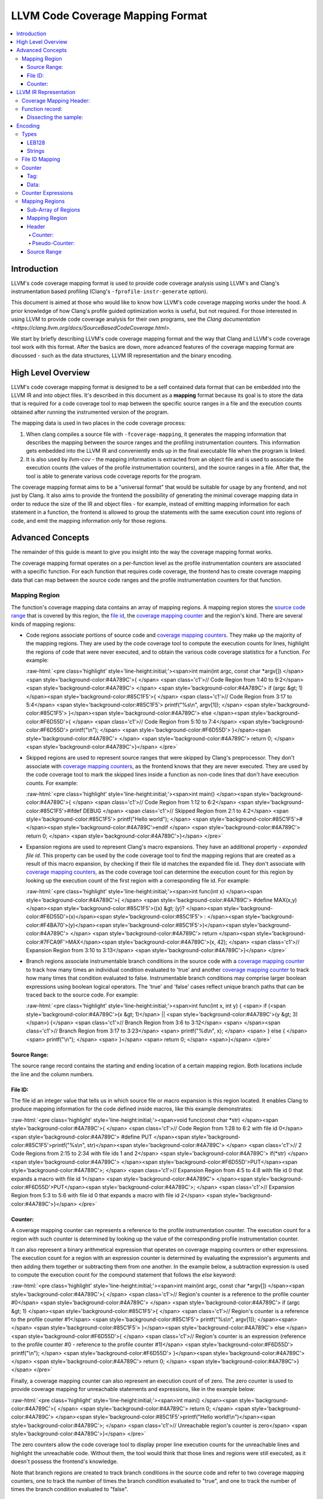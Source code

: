 .. role:: raw-html(raw)
   :format: html

=================================
LLVM Code Coverage Mapping Format
=================================

.. contents::
   :local:

Introduction
============

LLVM's code coverage mapping format is used to provide code coverage
analysis using LLVM's and Clang's instrumentation based profiling
(Clang's ``-fprofile-instr-generate`` option).

This document is aimed at those who would like to know how LLVM's code coverage
mapping works under the hood. A prior knowledge of how Clang's profile guided
optimization works is useful, but not required. For those interested in using
LLVM to provide code coverage analysis for their own programs, see the `Clang
documentation <https://clang.llvm.org/docs/SourceBasedCodeCoverage.html>`.

We start by briefly describing LLVM's code coverage mapping format and the
way that Clang and LLVM's code coverage tool work with this format. After
the basics are down, more advanced features of the coverage mapping format
are discussed - such as the data structures, LLVM IR representation and
the binary encoding.

High Level Overview
===================

LLVM's code coverage mapping format is designed to be a self contained
data format that can be embedded into the LLVM IR and into object files.
It's described in this document as a **mapping** format because its goal is
to store the data that is required for a code coverage tool to map between
the specific source ranges in a file and the execution counts obtained
after running the instrumented version of the program.

The mapping data is used in two places in the code coverage process:

1. When clang compiles a source file with ``-fcoverage-mapping``, it
   generates the mapping information that describes the mapping between the
   source ranges and the profiling instrumentation counters.
   This information gets embedded into the LLVM IR and conveniently
   ends up in the final executable file when the program is linked.

2. It is also used by *llvm-cov* - the mapping information is extracted from an
   object file and is used to associate the execution counts (the values of the
   profile instrumentation counters), and the source ranges in a file.
   After that, the tool is able to generate various code coverage reports
   for the program.

The coverage mapping format aims to be a "universal format" that would be
suitable for usage by any frontend, and not just by Clang. It also aims to
provide the frontend the possibility of generating the minimal coverage mapping
data in order to reduce the size of the IR and object files - for example,
instead of emitting mapping information for each statement in a function, the
frontend is allowed to group the statements with the same execution count into
regions of code, and emit the mapping information only for those regions.

Advanced Concepts
=================

The remainder of this guide is meant to give you insight into the way the
coverage mapping format works.

The coverage mapping format operates on a per-function level as the
profile instrumentation counters are associated with a specific function.
For each function that requires code coverage, the frontend has to create
coverage mapping data that can map between the source code ranges and
the profile instrumentation counters for that function.

Mapping Region
--------------

The function's coverage mapping data contains an array of mapping regions.
A mapping region stores the `source code range`_ that is covered by this region,
the `file id <coverage file id_>`_, the `coverage mapping counter`_ and
the region's kind.
There are several kinds of mapping regions:

* Code regions associate portions of source code and `coverage mapping
  counters`_. They make up the majority of the mapping regions. They are used
  by the code coverage tool to compute the execution counts for lines,
  highlight the regions of code that were never executed, and to obtain
  the various code coverage statistics for a function.
  For example:

  :raw-html:`<pre class='highlight' style='line-height:initial;'><span>int main(int argc, const char *argv[]) </span><span style='background-color:#4A789C'>{    </span> <span class='c1'>// Code Region from 1:40 to 9:2</span>
  <span style='background-color:#4A789C'>                                            </span>
  <span style='background-color:#4A789C'>  if (argc &gt; 1) </span><span style='background-color:#85C1F5'>{                         </span>   <span class='c1'>// Code Region from 3:17 to 5:4</span>
  <span style='background-color:#85C1F5'>    printf("%s\n", argv[1]);              </span>
  <span style='background-color:#85C1F5'>  }</span><span style='background-color:#4A789C'> else </span><span style='background-color:#F6D55D'>{                                </span>   <span class='c1'>// Code Region from 5:10 to 7:4</span>
  <span style='background-color:#F6D55D'>    printf("\n");                         </span>
  <span style='background-color:#F6D55D'>  }</span><span style='background-color:#4A789C'>                                         </span>
  <span style='background-color:#4A789C'>  return 0;                                 </span>
  <span style='background-color:#4A789C'>}</span>
  </pre>`
* Skipped regions are used to represent source ranges that were skipped
  by Clang's preprocessor. They don't associate with
  `coverage mapping counters`_, as the frontend knows that they are never
  executed. They are used by the code coverage tool to mark the skipped lines
  inside a function as non-code lines that don't have execution counts.
  For example:

  :raw-html:`<pre class='highlight' style='line-height:initial;'><span>int main() </span><span style='background-color:#4A789C'>{               </span> <span class='c1'>// Code Region from 1:12 to 6:2</span>
  <span style='background-color:#85C1F5'>#ifdef DEBUG             </span>   <span class='c1'>// Skipped Region from 2:1 to 4:2</span>
  <span style='background-color:#85C1F5'>  printf("Hello world"); </span>
  <span style='background-color:#85C1F5'>#</span><span style='background-color:#4A789C'>endif                     </span>
  <span style='background-color:#4A789C'>  return 0;                </span>
  <span style='background-color:#4A789C'>}</span>
  </pre>`
* Expansion regions are used to represent Clang's macro expansions. They
  have an additional property - *expanded file id*. This property can be
  used by the code coverage tool to find the mapping regions that are created
  as a result of this macro expansion, by checking if their file id matches the
  expanded file id. They don't associate with `coverage mapping counters`_,
  as the code coverage tool can determine the execution count for this region
  by looking up the execution count of the first region with a corresponding
  file id.
  For example:

  :raw-html:`<pre class='highlight' style='line-height:initial;'><span>int func(int x) </span><span style='background-color:#4A789C'>{                             </span>
  <span style='background-color:#4A789C'>  #define MAX(x,y) </span><span style='background-color:#85C1F5'>((x) &gt; (y)? </span><span style='background-color:#F6D55D'>(x)</span><span style='background-color:#85C1F5'> : </span><span style='background-color:#F4BA70'>(y)</span><span style='background-color:#85C1F5'>)</span><span style='background-color:#4A789C'>     </span>
  <span style='background-color:#4A789C'>  return </span><span style='background-color:#7FCA9F'>MAX</span><span style='background-color:#4A789C'>(x, 42);                          </span> <span class='c1'>// Expansion Region from 3:10 to 3:13</span>
  <span style='background-color:#4A789C'>}</span>
  </pre>`
* Branch regions associate instrumentable branch conditions in the source code
  with a `coverage mapping counter`_ to track how many times an individual
  condition evaluated to 'true' and another `coverage mapping counter`_ to
  track how many times that condition evaluated to false.  Instrumentable
  branch conditions may comprise larger boolean expressions using boolean
  logical operators.  The 'true' and 'false' cases reflect unique branch paths
  that can be traced back to the source code.
  For example:

  :raw-html:`<pre class='highlight' style='line-height:initial;'><span>int func(int x, int y) {
  <span>  if (<span style='background-color:#4A789C'>(x &gt; 1)</span> || <span style='background-color:#4A789C'>(y &gt; 3)</span>) {</span>  <span class='c1'>// Branch Region from 3:6 to 3:12</span>
  <span>                             </span><span class='c1'>// Branch Region from 3:17 to 3:23</span>
  <span>    printf("%d\n", x);              </span>
  <span>  } else {                                </span>
  <span>    printf("\n");                         </span>
  <span>  }</span>
  <span>  return 0;                                 </span>
  <span>}</span>
  </pre>`

.. _source code range:

Source Range:
^^^^^^^^^^^^^

The source range record contains the starting and ending location of a certain
mapping region. Both locations include the line and the column numbers.

.. _coverage file id:

File ID:
^^^^^^^^

The file id an integer value that tells us
in which source file or macro expansion is this region located.
It enables Clang to produce mapping information for the code
defined inside macros, like this example demonstrates:

:raw-html:`<pre class='highlight' style='line-height:initial;'><span>void func(const char *str) </span><span style='background-color:#4A789C'>{        </span> <span class='c1'>// Code Region from 1:28 to 6:2 with file id 0</span>
<span style='background-color:#4A789C'>  #define PUT </span><span style='background-color:#85C1F5'>printf("%s\n", str)</span><span style='background-color:#4A789C'>   </span> <span class='c1'>// 2 Code Regions from 2:15 to 2:34 with file ids 1 and 2</span>
<span style='background-color:#4A789C'>  if(*str)                          </span>
<span style='background-color:#4A789C'>    </span><span style='background-color:#F6D55D'>PUT</span><span style='background-color:#4A789C'>;                            </span> <span class='c1'>// Expansion Region from 4:5 to 4:8 with file id 0 that expands a macro with file id 1</span>
<span style='background-color:#4A789C'>  </span><span style='background-color:#F6D55D'>PUT</span><span style='background-color:#4A789C'>;                              </span> <span class='c1'>// Expansion Region from 5:3 to 5:6 with file id 0 that expands a macro with file id 2</span>
<span style='background-color:#4A789C'>}</span>
</pre>`

.. _coverage mapping counter:
.. _coverage mapping counters:

Counter:
^^^^^^^^

A coverage mapping counter can represents a reference to the profile
instrumentation counter. The execution count for a region with such counter
is determined by looking up the value of the corresponding profile
instrumentation counter.

It can also represent a binary arithmetical expression that operates on
coverage mapping counters or other expressions.
The execution count for a region with an expression counter is determined by
evaluating the expression's arguments and then adding them together or
subtracting them from one another.
In the example below, a subtraction expression is used to compute the execution
count for the compound statement that follows the *else* keyword:

:raw-html:`<pre class='highlight' style='line-height:initial;'><span>int main(int argc, const char *argv[]) </span><span style='background-color:#4A789C'>{   </span> <span class='c1'>// Region's counter is a reference to the profile counter #0</span>
<span style='background-color:#4A789C'>                                           </span>
<span style='background-color:#4A789C'>  if (argc &gt; 1) </span><span style='background-color:#85C1F5'>{                        </span>   <span class='c1'>// Region's counter is a reference to the profile counter #1</span>
<span style='background-color:#85C1F5'>    printf("%s\n", argv[1]);             </span><span>   </span>
<span style='background-color:#85C1F5'>  }</span><span style='background-color:#4A789C'> else </span><span style='background-color:#F6D55D'>{                               </span>   <span class='c1'>// Region's counter is an expression (reference to the profile counter #0 - reference to the profile counter #1)</span>
<span style='background-color:#F6D55D'>    printf("\n");                        </span>
<span style='background-color:#F6D55D'>  }</span><span style='background-color:#4A789C'>                                        </span>
<span style='background-color:#4A789C'>  return 0;                                </span>
<span style='background-color:#4A789C'>}</span>
</pre>`

Finally, a coverage mapping counter can also represent an execution count of
of zero. The zero counter is used to provide coverage mapping for
unreachable statements and expressions, like in the example below:

:raw-html:`<pre class='highlight' style='line-height:initial;'><span>int main() </span><span style='background-color:#4A789C'>{                  </span>
<span style='background-color:#4A789C'>  return 0;                   </span>
<span style='background-color:#4A789C'>  </span><span style='background-color:#85C1F5'>printf("Hello world!\n")</span><span style='background-color:#4A789C'>;   </span> <span class='c1'>// Unreachable region's counter is zero</span>
<span style='background-color:#4A789C'>}</span>
</pre>`

The zero counters allow the code coverage tool to display proper line execution
counts for the unreachable lines and highlight the unreachable code.
Without them, the tool would think that those lines and regions were still
executed, as it doesn't possess the frontend's knowledge.

Note that branch regions are created to track branch conditions in the source
code and refer to two coverage mapping counters, one to track the number of
times the branch condition evaluated to "true", and one to track the number of
times the branch condition evaluated to "false".

LLVM IR Representation
======================

The coverage mapping data is stored in the LLVM IR using a global constant
structure variable called *__llvm_coverage_mapping* with the *IPSK_covmap*
section specifier (i.e. ".lcovmap$M" on Windows and "__llvm_covmap" elsewhere).

For example, let’s consider a C file and how it gets compiled to LLVM:

.. _coverage mapping sample:

.. code-block:: c

  int foo() {
    return 42;
  }
  int bar() {
    return 13;
  }

The coverage mapping variable generated by Clang has 2 fields:

* Coverage mapping header.

* An optionally compressed list of filenames present in the translation unit.

The variable has 8-byte alignment because ld64 cannot always pack symbols from
different object files tightly (the word-level alignment assumption is baked in
too deeply).

.. code-block:: llvm

  @__llvm_coverage_mapping = internal constant { { i32, i32, i32, i32 }, [32 x i8] }
  {
    { i32, i32, i32, i32 } ; Coverage map header
    {
      i32 0,  ; Always 0. In prior versions, the number of affixed function records
      i32 32, ; The length of the string that contains the encoded translation unit filenames
      i32 0,  ; Always 0 and ignored. In prior versions, the length of the affixed string that contains the encoded coverage mapping data
      i32 3,  ; Coverage mapping format version
    },
   [32 x i8] c"..." ; Encoded data (dissected later)
  }, section "__llvm_covmap", align 8

The current version of the format is version 6.

There is one difference between versions 6 and 5:

* The first entry in the filename list is the compilation directory. When the
  filename is relative, the compilation directory is combined with the relative
  path to get an absolute path. This can reduce size by omitting the duplicate
  prefix in filenames.

There is one difference between versions 5 and 4:

* The notion of branch region has been introduced along with a corresponding
  region kind.  Branch regions encode two counters, one to track how many
  times a "true" branch condition is taken, and one to track how many times a
  "false" branch condition is taken.

There are two differences between versions 4 and 3:

* Function records are now named symbols, and are marked *linkonce_odr*. This
  allows linkers to merge duplicate function records. Merging of duplicate
  *dummy* records (emitted for functions included-but-not-used in a translation
  unit) reduces size bloat in the coverage mapping data. As part of this
  change, region mapping information for a function is now included within the
  function record, instead of being affixed to the coverage header.

* The filename list for a translation unit may optionally be zlib-compressed.

The only difference between versions 3 and 2 is that a special encoding for
column end locations was introduced to indicate gap regions.

In version 1, the function record for *foo* was defined as follows:

.. code-block:: llvm

     { i8*, i32, i32, i64 } { i8* getelementptr inbounds ([3 x i8]* @__profn_foo, i32 0, i32 0), ; Function's name
       i32 3, ; Function's name length
       i32 9, ; Function's encoded coverage mapping data string length
       i64 0  ; Function's structural hash
     }

In version 2, the function record for *foo* was defined as follows:

.. code-block:: llvm

     { i64, i32, i64 } {
       i64 0x5cf8c24cdb18bdac, ; Function's name MD5
       i32 9, ; Function's encoded coverage mapping data string length
       i64 0  ; Function's structural hash

Coverage Mapping Header:
------------------------

The coverage mapping header has the following fields:

* The number of function records affixed to the coverage header. Always 0, but present for backwards compatibility.

* The length of the string in the third field of *__llvm_coverage_mapping* that contains the encoded translation unit filenames.

* The length of the string in the third field of *__llvm_coverage_mapping* that contains any encoded coverage mapping data affixed to the coverage header. Always 0 and ignored, but present for backwards compatibility.

* The format version. The current version is 6 (encoded as a 5).

.. _function records:

Function record:
----------------

A function record is a structure of the following type:

.. code-block:: llvm

  { i64, i32, i64, i64, [? x i8] }

It contains the function name's MD5, the length of the encoded mapping data for
that function, the function's structural hash value, the hash of the filenames
in the function's translation unit, and the encoded mapping data.

Dissecting the sample:
^^^^^^^^^^^^^^^^^^^^^^

Here's an overview of the encoded data that was stored in the
IR for the `coverage mapping sample`_ that was shown earlier:

* The IR contains the following string constant that represents the encoded
  coverage mapping data for the sample translation unit:

  .. code-block:: llvm

    c"\01\15\1Dx\DA\13\D1\0F-N-*\D6/+\CE\D6/\C9-\D0O\CB\CF\D7K\06\00N+\07]"

* The string contains values that are encoded in the LEB128 format, which is
  used throughout for storing integers. It also contains a compressed payload.

* The first three LEB128-encoded numbers in the sample specify the number of
  filenames, the length of the uncompressed filenames, and the length of the
  compressed payload (or 0 if compression is disabled). In this sample, there
  is 1 filename that is 21 bytes in length (uncompressed), and stored in 29
  bytes (compressed).

* The coverage mapping from the first function record is encoded in this string:

  .. code-block:: llvm

    c"\01\00\00\01\01\01\0C\02\02"

  This string consists of the following bytes:

  +----------+-------------------------------------------------------------------------------------------------------------------------+
  | ``0x01`` | The number of file ids used by this function. There is only one file id used by the mapping data in this function.      |
  +----------+-------------------------------------------------------------------------------------------------------------------------+
  | ``0x00`` | An index into the filenames array which corresponds to the file "/Users/alex/test.c".                                   |
  +----------+-------------------------------------------------------------------------------------------------------------------------+
  | ``0x00`` | The number of counter expressions used by this function. This function doesn't use any expressions.                     |
  +----------+-------------------------------------------------------------------------------------------------------------------------+
  | ``0x01`` | The number of mapping regions that are stored in an array for the function's file id #0.                                |
  +----------+-------------------------------------------------------------------------------------------------------------------------+
  | ``0x01`` | The coverage mapping counter for the first region in this function. The value of 1 tells us that it's a coverage        |
  |          | mapping counter that is a reference to the profile instrumentation counter with an index of 0.                          |
  +----------+-------------------------------------------------------------------------------------------------------------------------+
  | ``0x01`` | The starting line of the first mapping region in this function.                                                         |
  +----------+-------------------------------------------------------------------------------------------------------------------------+
  | ``0x0C`` | The starting column of the first mapping region in this function.                                                       |
  +----------+-------------------------------------------------------------------------------------------------------------------------+
  | ``0x02`` | The ending line of the first mapping region in this function.                                                           |
  +----------+-------------------------------------------------------------------------------------------------------------------------+
  | ``0x02`` | The ending column of the first mapping region in this function.                                                         |
  +----------+-------------------------------------------------------------------------------------------------------------------------+

* The length of the substring that contains the encoded coverage mapping data
  for the second function record is also 9. It's structured like the mapping data
  for the first function record.

* The two trailing bytes are zeroes and are used to pad the coverage mapping
  data to give it the 8 byte alignment.

Encoding
========

The per-function coverage mapping data is encoded as a stream of bytes,
with a simple structure. The structure consists of the encoding
`types <cvmtypes_>`_ like variable-length unsigned integers, that
are used to encode `File ID Mapping`_, `Counter Expressions`_ and
the `Mapping Regions`_.

The format of the structure follows:

  ``[file id mapping, counter expressions, mapping regions]``

The translation unit filenames are encoded using the same encoding
`types <cvmtypes_>`_ as the per-function coverage mapping data, with the
following structure:

  ``[numFilenames : LEB128, filename0 : string, filename1 : string, ...]``

.. _cvmtypes:

Types
-----

This section describes the basic types that are used by the encoding format
and can appear after ``:`` in the ``[foo : type]`` description.

.. _LEB128:

LEB128
^^^^^^

LEB128 is an unsigned integer value that is encoded using DWARF's LEB128
encoding, optimizing for the case where values are small
(1 byte for values less than 128).

.. _CoverageStrings:

Strings
^^^^^^^

``[length : LEB128, characters...]``

String values are encoded with a `LEB value <LEB128_>`_ for the length
of the string and a sequence of bytes for its characters.

.. _file id mapping:

File ID Mapping
---------------

``[numIndices : LEB128, filenameIndex0 : LEB128, filenameIndex1 : LEB128, ...]``

File id mapping in a function's coverage mapping stream
contains the indices into the translation unit's filenames array.

Counter
-------

``[value : LEB128]``

A `coverage mapping counter`_ is stored in a single `LEB value <LEB128_>`_.
It is composed of two things --- the `tag <counter-tag_>`_
which is stored in the lowest 2 bits, and the `counter data`_ which is stored
in the remaining bits.

.. _counter-tag:

Tag:
^^^^

The counter's tag encodes the counter's kind
and, if the counter is an expression, the expression's kind.
The possible tag values are:

* 0 - The counter is zero.

* 1 - The counter is a reference to the profile instrumentation counter.

* 2 - The counter is a subtraction expression.

* 3 - The counter is an addition expression.

.. _counter data:

Data:
^^^^^

The counter's data is interpreted in the following manner:

* When the counter is a reference to the profile instrumentation counter,
  then the counter's data is the id of the profile counter.
* When the counter is an expression, then the counter's data
  is the index into the array of counter expressions.

.. _Counter Expressions:

Counter Expressions
-------------------

``[numExpressions : LEB128, expr0LHS : LEB128, expr0RHS : LEB128, expr1LHS : LEB128, expr1RHS : LEB128, ...]``

Counter expressions consist of two counters as they
represent binary arithmetic operations.
The expression's kind is determined from the `tag <counter-tag_>`_ of the
counter that references this expression.

.. _Mapping Regions:

Mapping Regions
---------------

``[numRegionArrays : LEB128, regionsForFile0, regionsForFile1, ...]``

The mapping regions are stored in an array of sub-arrays where every
region in a particular sub-array has the same file id.

The file id for a sub-array of regions is the index of that
sub-array in the main array e.g. The first sub-array will have the file id
of 0.

Sub-Array of Regions
^^^^^^^^^^^^^^^^^^^^

``[numRegions : LEB128, region0, region1, ...]``

The mapping regions for a specific file id are stored in an array that is
sorted in an ascending order by the region's starting location.

Mapping Region
^^^^^^^^^^^^^^

``[header, source range]``

The mapping region record contains two sub-records ---
the `header`_, which stores the counter and/or the region's kind,
and the `source range`_ that contains the starting and ending
location of this region.

.. _header:

Header
^^^^^^

``[counter]``

or

``[pseudo-counter]``

The header encodes the region's counter and the region's kind. A branch region
will encode two counters.

The value of the counter's tag distinguishes between the counters and
pseudo-counters --- if the tag is zero, than this header contains a
pseudo-counter, otherwise this header contains an ordinary counter.

Counter:
""""""""

A mapping region whose header has a counter with a non-zero tag is
a code region.

Pseudo-Counter:
"""""""""""""""

``[value : LEB128]``

A pseudo-counter is stored in a single `LEB value <LEB128_>`_, just like
the ordinary counter. It has the following interpretation:

* bits 0-1: tag, which is always 0.

* bit 2: expansionRegionTag. If this bit is set, then this mapping region
  is an expansion region.

* remaining bits: data. If this region is an expansion region, then the data
  contains the expanded file id of that region.

  Otherwise, the data contains the region's kind. The possible region
  kind values are:

  * 0 - This mapping region is a code region with a counter of zero.
  * 2 - This mapping region is a skipped region.
  * 4 - This mapping region is a branch region.

.. _source range:

Source Range
^^^^^^^^^^^^

``[deltaLineStart : LEB128, columnStart : LEB128, numLines : LEB128, columnEnd : LEB128]``

The source range record contains the following fields:

* *deltaLineStart*: The difference between the starting line of the
  current mapping region and the starting line of the previous mapping region.

  If the current mapping region is the first region in the current
  sub-array, then it stores the starting line of that region.

* *columnStart*: The starting column of the mapping region.

* *numLines*: The difference between the ending line and the starting line
  of the current mapping region.

* *columnEnd*: The ending column of the mapping region. If the high bit is set,
  the current mapping region is a gap area. A count for a gap area is only used
  as the line execution count if there are no other regions on a line.
